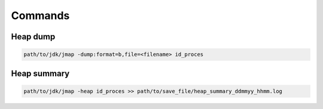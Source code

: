 Commands
========

Heap dump
---------

.. code:: 
 
 path/to/jdk/jmap -dump:format=b,file=<filename> id_proces

Heap summary
------------

.. code:: 

 path/to/jdk/jmap -heap id_proces >> path/to/save_file/heap_summary_ddmmyy_hhmm.log

